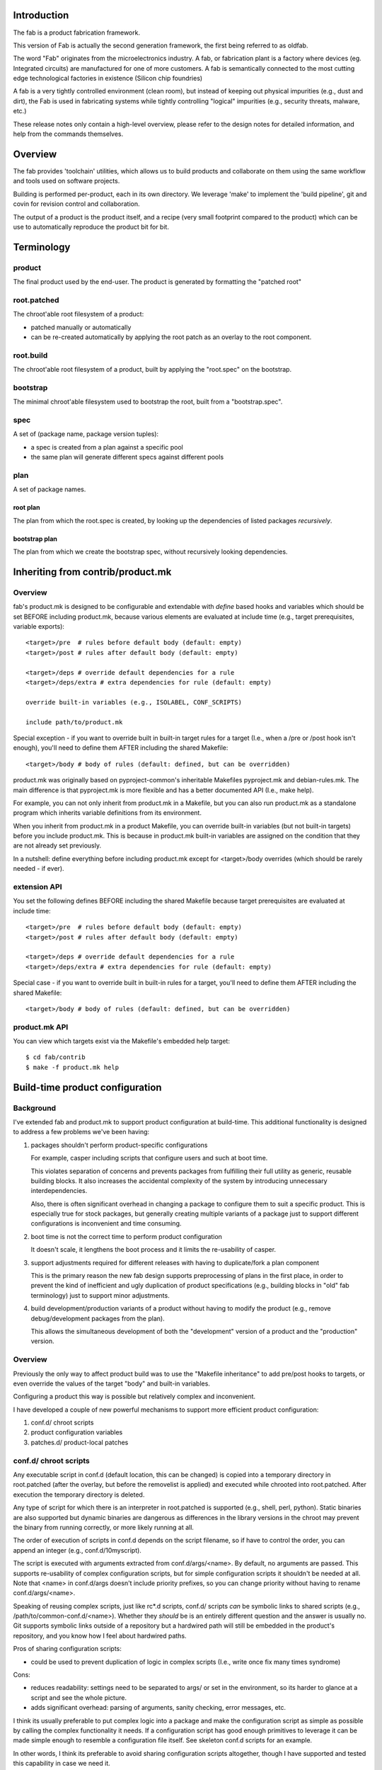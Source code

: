 Introduction
============

The fab is a product fabrication framework.

This version of Fab is actually the second generation framework, the
first being referred to as oldfab.

The word "Fab" originates from the microelectronics industry. A fab, or
fabrication plant is a factory where devices (eg. Integrated circuits)
are manufactured for one of more customers. A fab is semantically
connected to the most cutting edge technological factories in existence
(Silicon chip foundries)

A fab is a very tightly controlled environment (clean room), but instead
of keeping out physical impurities (e.g., dust and dirt), the Fab is
used in fabricating systems while tightly controlling "logical"
impurities (e.g., security threats, malware, etc.)

These release notes only contain a high-level overview, please refer to
the design notes for detailed information, and help from the commands
themselves.

Overview
========

The fab provides 'toolchain' utilities, which allows us to build products 
and collaborate on them using the same workflow and tools used on 
software projects.

Building is performed per-product, each in its own directory. We leverage 
'make' to implement the 'build pipeline', git and covin for revision 
control and collaboration.

The output of a product is the product itself, and a recipe (very small 
footprint compared to the product) which can be use to automatically 
reproduce the product bit for bit.
                   
Terminology
===========

product
-------

The final product used by the end-user. The product is generated by
formatting the "patched root"

root.patched
------------

The chroot'able root filesystem of a product:

* patched manually or automatically
* can be re-created automatically by applying the root patch as an
  overlay to the root component.

root.build
----------

The chroot'able root filesystem of a product, built by applying the
"root.spec" on the bootstrap.

bootstrap
---------

The minimal chroot'able filesystem used to bootstrap the root, built
from a "bootstrap.spec".

spec
----

A set of (package name, package version tuples):

* a spec is created from a plan against a specific pool
* the same plan will generate different specs against different pools

plan
----

A set of package names.

root plan
'''''''''

The plan from which the root.spec is created, by looking up the
dependencies of listed packages *recursively*.

bootstrap plan
''''''''''''''

The plan from which we create the bootstrap spec, without recursively
looking dependencies.

Inheriting from contrib/product.mk
==================================

Overview
--------

fab's product.mk is designed to be configurable and extendable with
*define* based hooks and variables which should be set BEFORE including
product.mk, because various elements are evaluated at include time
(e.g., target prerequisites, variable exports)::

    <target>/pre  # rules before default body (default: empty)
    <target>/post # rules after default body (default: empty)

    <target>/deps # override default dependencies for a rule
    <target>/deps/extra # extra dependencies for rule (default: empty)

    override built-in variables (e.g., ISOLABEL, CONF_SCRIPTS)

    include path/to/product.mk

Special exception - if you want to override built in built-in target
rules for a target (I.e., when a /pre or /post hook isn't enough),
you'll need to define them AFTER including the shared Makefile::

    <target>/body # body of rules (default: defined, but can be overridden)

product.mk was originally based on pyproject-common's inheritable
Makefiles pyproject.mk and debian-rules.mk. The main difference is that
pyproject.mk is more flexible and has a better documented API (I.e.,
make help). 

For example, you can not only inherit from product.mk in a Makefile, but
you can also run product.mk as a standalone program which inherits
variable definitions from its environment.

When you inherit from product.mk in a product Makefile, you can override
built-in variables (but not built-in targets) before you include
product.mk. This is because in product.mk built-in variables are
assigned on the condition that they are not already set previously.

In a nutshell: define everything before including product.mk except for
<target>/body overrides (which should be rarely needed - if ever).

extension API
-------------

You set the following defines BEFORE including the shared Makefile because
target prerequisites are evaluated at include time::

    <target>/pre  # rules before default body (default: empty)
    <target>/post # rules after default body (default: empty)

    <target>/deps # override default dependencies for a rule
    <target>/deps/extra # extra dependencies for rule (default: empty)

Special case - if you want to override built in built-in rules for a target,
you'll need to define them AFTER including the shared Makefile::

    <target>/body # body of rules (default: defined, but can be overridden)

product.mk API
--------------

You can view which targets exist via the Makefile's embedded help
target::

    $ cd fab/contrib
    $ make -f product.mk help

Build-time product configuration
================================

Background
----------

I've extended fab and product.mk to support product configuration at
build-time.  This additional functionality is designed to address a few
problems we've been having:

1) packages shouldn't perform product-specific configurations

   For example, casper including scripts that configure users and such at
   boot time.
   
   This violates separation of concerns and prevents packages from
   fulfilling their full utility as generic, reusable building blocks. It
   also increases the accidental complexity of the system by introducing
   unnecessary interdependencies.
   
   Also, there is often significant overhead in changing a package to
   configure them to suit a specific product. This is especially true for
   stock packages, but generally creating multiple variants of a package
   just to support different configurations is inconvenient and time
   consuming.

2) boot time is not the correct time to perform product configuration

   It doesn't scale, it lengthens the boot process and it limits the
   re-usability of casper.

3) support adjustments required for different releases with having to
   duplicate/fork a plan component

   This is the primary reason the new fab design supports preprocessing
   of plans in the first place, in order to prevent the kind of
   inefficient and ugly duplication of product specifications (e.g.,
   building blocks in "old" fab terminology) just to support minor
   adjustments.

4) build development/production variants of a product without having to
   modify the product (e.g., remove debug/development packages from the
   plan).

   This allows the simultaneous development of both the "development"
   version of a product and the "production" version.

Overview
--------

Previously the only way to affect product build was to use the "Makefile
inheritance" to add pre/post hooks to targets, or even override the
values of the target "body" and built-in variables.

Configuring a product this way is possible but relatively complex and
inconvenient.

I have developed a couple of new powerful mechanisms to support more
efficient product configuration:

1) conf.d/    chroot scripts
2) product    configuration variables
3) patches.d/ product-local patches

conf.d/ chroot scripts
----------------------

Any executable script in conf.d (default location, this can be changed)
is copied into a temporary directory in root.patched (after the overlay,
but before the removelist is applied) and executed while chrooted into
root.patched. After execution the temporary directory is deleted.

Any type of script for which there is an interpreter in root.patched is
supported (e.g., shell, perl, python). Static binaries are also
supported but dynamic binaries are dangerous as differences in the
library versions in the chroot may prevent the binary from running
correctly, or more likely running at all.

The order of execution of scripts in conf.d depends on the script
filename, so if have to control the order, you can append an integer
(e.g., conf.d/10myscript).

The script is executed with arguments extracted from conf.d/args/<name>.
By default, no arguments are passed. This supports re-usability of
complex configuration scripts, but for simple configuration scripts it
shouldn't be needed at all. Note that <name> in conf.d/args doesn't
include priority prefixes, so you can change priority without having to
rename conf.d/args/<name>.

Speaking of reusing complex scripts, just like rc*.d scripts, conf.d/
scripts *can* be symbolic links to shared scripts (e.g.,
/path/to/common-conf.d/<name>). Whether they *should* be is an entirely
different question and the answer is usually no. Git supports symbolic
links outside of a repository but a hardwired path will still be
embedded in the product's repository, and you know how I feel about
hardwired paths.

Pros of sharing configuration scripts:

* could be used to prevent duplication of logic in complex scripts
  (I.e., write once fix many times syndrome)

Cons:

* reduces readability: settings need to be separated to args/ or set in
  the environment, so its harder to glance at a script and see the whole
  picture.

* adds significant overhead: parsing of arguments, sanity checking,
  error messages, etc.

I think its usually preferable to put complex logic into a package and
make the configuration script as simple as possible by calling the
complex functionality it needs. If a configuration script has good
enough primitives to leverage it can be made simple enough to resemble a
configuration file itself. See skeleton conf.d scripts for an example.

In other words, I think its preferable to avoid sharing configuration
scripts altogether, though I have supported and tested this capability
in case we need it.

In case a single conf.d directory isn't enough, its possible to add
additional directories by calling the run-conf-scripts macro in a
pre/post hook, like this::

	define root.patched/post
		$(call run-conf-scripts, conf2.d)
	endef

If instead of a directory of scripts you want to execute just a single
script in a pre/post hook, thats also possible. Just call fab-chroot
directly::

	fab-chroot $O/root.patched --script path/to/script [args]

product configuration variables
-------------------------------

By setting the following in your product Makefile::

	VAR1 = VALUE1
	VAR2 = VALUE2
	...
	CONF_VARS = VAR1 VAR2 [ ... ]

You are describing a list of configuration variables that will effect:

1) preprocessor definitions in fab-plan-resolve
2) the environment of fab-chroot commands and scripts: the variables
   listed in CONF_VARS are exported into their environment.

Note: RELEASE is a mandatory built-in configuration variable. Its added by
product.mk automatically, even if you don't define CONF_VARS at all. This is to
ensure that common-plan components can depend on its existence to effect plan
adjustments required for different releases (e.g., discover1 -> discover2).

For example::

	$ cd skeleton
	$ cat Makefile
	RELEASE = rocky

	CONF_VARS = DEBUG
	DEBUG ?= y # empty string is false

	ifndef FAB_MAKEFILE_INCLUDE_PATH
	$(error FAB_MAKEFILE_INCLUDE_PATH not defined)
	else
	include $(FAB_MAKEFILE_INCLUDE_PATH)/product.mk
	endif

	$ cat plan/main
	#ifdef DEBUG
	#include <debug>
	#endif

	#include <boot>
	#include <console>
	#include <net>

Note that one things configuration variables *don't* effect are
overlays, at least not by default. It is possible however to add this
functionality by defining pre/post hooks which are effected by the value
of the configuration variables.

patches.d/ product-local patches
--------------------------------

It is sometimes useful to apply extra patches to packages. For example, a problem has been encountered that has been patched upstream, but the patch has not been included in Debian backports.

Patches placed in the patches.d directory will be applied to root.patched after the conf.d scripts are run and before the product-local removelist is applied. Patches are ordered by filename, so if you have to control the order, you can prepend an integer (e.g., patches.d/10myfix.patch)

Patches should be in unified context produced by diff -u. Filenames must be in absolute path format from the root. Patches may be uncompressed, compressed with gzip (.gz), or bzip2 (.bz2).

Files that are patched are automatically backed up and marked <filename>.orig

If a patch fails to apply, a warning is issued. Patches that are no longer needed should be removed from patches.d/.

